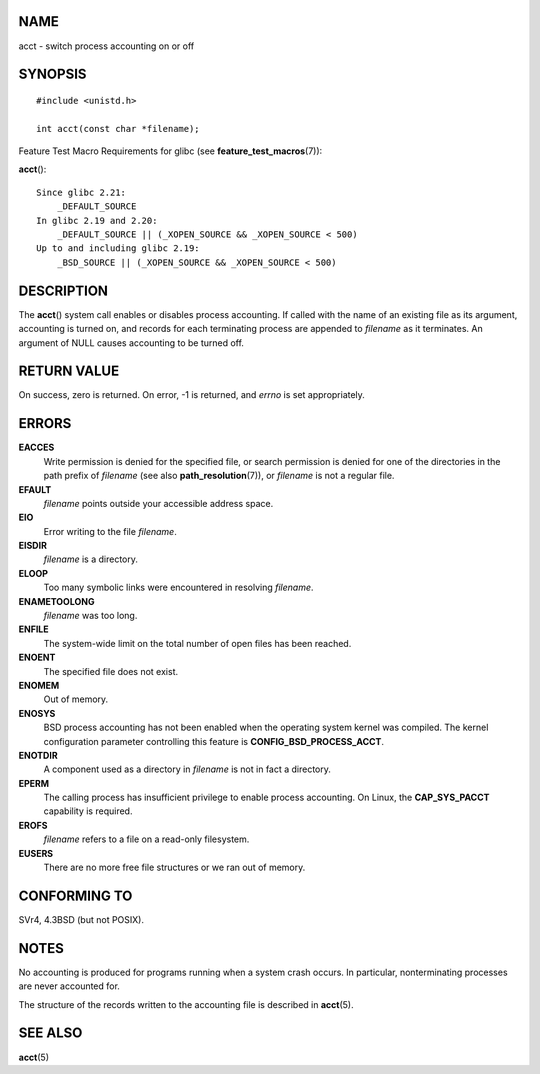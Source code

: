 NAME
====

acct - switch process accounting on or off

SYNOPSIS
========

::

   #include <unistd.h>

   int acct(const char *filename);

Feature Test Macro Requirements for glibc (see
**feature_test_macros**\ (7)):

**acct**\ ():

::

       Since glibc 2.21:
           _DEFAULT_SOURCE
       In glibc 2.19 and 2.20:
           _DEFAULT_SOURCE || (_XOPEN_SOURCE && _XOPEN_SOURCE < 500)
       Up to and including glibc 2.19:
           _BSD_SOURCE || (_XOPEN_SOURCE && _XOPEN_SOURCE < 500)

DESCRIPTION
===========

The **acct**\ () system call enables or disables process accounting. If
called with the name of an existing file as its argument, accounting is
turned on, and records for each terminating process are appended to
*filename* as it terminates. An argument of NULL causes accounting to be
turned off.

RETURN VALUE
============

On success, zero is returned. On error, -1 is returned, and *errno* is
set appropriately.

ERRORS
======

**EACCES**
   Write permission is denied for the specified file, or search
   permission is denied for one of the directories in the path prefix of
   *filename* (see also **path_resolution**\ (7)), or *filename* is not
   a regular file.

**EFAULT**
   *filename* points outside your accessible address space.

**EIO**
   Error writing to the file *filename*.

**EISDIR**
   *filename* is a directory.

**ELOOP**
   Too many symbolic links were encountered in resolving *filename*.

**ENAMETOOLONG**
   *filename* was too long.

**ENFILE**
   The system-wide limit on the total number of open files has been
   reached.

**ENOENT**
   The specified file does not exist.

**ENOMEM**
   Out of memory.

**ENOSYS**
   BSD process accounting has not been enabled when the operating system
   kernel was compiled. The kernel configuration parameter controlling
   this feature is **CONFIG_BSD_PROCESS_ACCT**.

**ENOTDIR**
   A component used as a directory in *filename* is not in fact a
   directory.

**EPERM**
   The calling process has insufficient privilege to enable process
   accounting. On Linux, the **CAP_SYS_PACCT** capability is required.

**EROFS**
   *filename* refers to a file on a read-only filesystem.

**EUSERS**
   There are no more free file structures or we ran out of memory.

CONFORMING TO
=============

SVr4, 4.3BSD (but not POSIX).

NOTES
=====

No accounting is produced for programs running when a system crash
occurs. In particular, nonterminating processes are never accounted for.

The structure of the records written to the accounting file is described
in **acct**\ (5).

SEE ALSO
========

**acct**\ (5)
